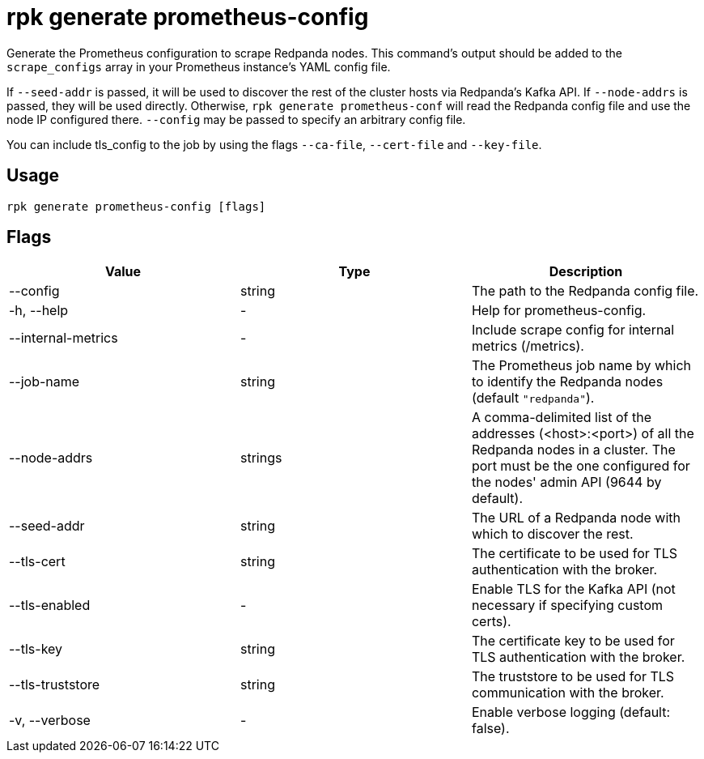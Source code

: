 = rpk generate prometheus-config
:description: rpk generate prometheus-config
:rpk_version: v23.1.6 (rev cc47e1ad1)

Generate the Prometheus configuration to scrape Redpanda nodes. This command's output should be added to the `scrape_configs` array in your Prometheus instance's YAML config file.

If `--seed-addr` is passed, it will be used to discover the rest of the cluster
hosts via Redpanda's Kafka API. If `--node-addrs` is passed, they will be used directly. Otherwise, `rpk generate prometheus-conf` will read the Redpanda
config file and use the node IP configured there. `--config` may be passed to
specify an arbitrary config file.

You can include tls_config to the job by using the flags `--ca-file`, `--cert-file`
and `--key-file`.

== Usage

[,bash]
----
rpk generate prometheus-config [flags]
----

== Flags


[cols=",,",]
|===
|*Value* |*Type* |*Description*

|--config |string |The path to the Redpanda config file.

|-h, --help |- |Help for prometheus-config.

|--internal-metrics |- |Include scrape config for internal metrics
(/metrics).

|--job-name |string |The Prometheus job name by which to identify the
Redpanda nodes (default `"redpanda"`).

|--node-addrs |strings |A comma-delimited list of the addresses
(<host>:<port>) of all the Redpanda nodes in a cluster. The port must be
the one configured for the nodes' admin API (9644 by default).

|--seed-addr |string |The URL of a Redpanda node with which to discover
the rest.

|--tls-cert |string |The certificate to be used for TLS authentication
with the broker.

|--tls-enabled |- |Enable TLS for the Kafka API (not necessary if
specifying custom certs).

|--tls-key |string |The certificate key to be used for TLS
authentication with the broker.

|--tls-truststore |string |The truststore to be used for TLS
communication with the broker.

|-v, --verbose |- |Enable verbose logging (default: false).
|===

